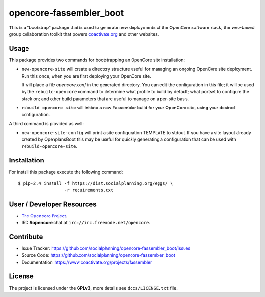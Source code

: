 ========================
opencore-fassembler_boot
========================

This is a "bootstrap" package that is used to generate new deployments
of the OpenCore software stack, the web-based group collaboration
toolkit that powers `coactivate.org <https://www.coactivate.org/>`_ and
other websites.

Usage
=====

This package provides two commands for bootstrapping an OpenCore site
installation:

* ``new-opencore-site`` will create a directory structure useful for
  managing an ongoing OpenCore site deployment. Run this once, when
  you are first deploying your OpenCore site.

  It will place a file `opencore.conf` in the generated directory.
  You can edit the configuration in this file; it will be used by
  the ``rebuild-opencore`` command to determine what profile to
  build by default; what portset to configure the stack on; and
  other build parameters that are useful to manage on a per-site basis.

* ``rebuild-opencore-site`` will initiate a new Fassembler build for your
  OpenCore site, using your desired configuration.

A third command is provided as well:

* ``new-opencore-site-config`` will print a site configuration TEMPLATE
  to stdout. If you have a site layout already created by OpenplansBoot
  this may be useful for quickly generating a configuration that can be
  used with ``rebuild-opencore-site``.


Installation
============

For install this package execute the following command:

::

  $ pip-2.4 install -f https://dist.socialplanning.org/eggs/ \
                    -r requirements.txt


User / Developer Resources
==========================

* `The Opencore Project <https://www.coactivate.org/projects/opencore>`_.

* IRC **#opencore** chat at ``irc://irc.freenode.net/opencore``.


Contribute
==========

- Issue Tracker: https://github.com/socialplanning/opencore-fassembler_boot/issues
- Source Code: https://github.com/socialplanning/opencore-fassembler_boot
- Documentation: https://www.coactivate.org/projects/fassembler


License
=======

The project is licensed under the **GPLv3**, more details see ``docs/LICENSE.txt`` file.
